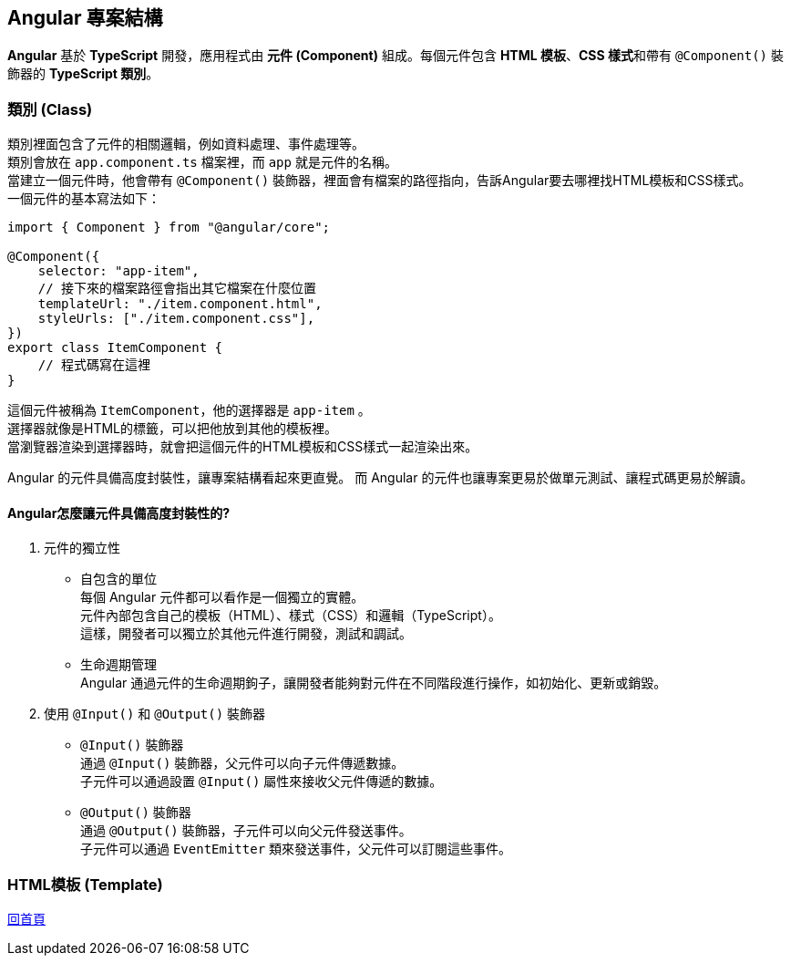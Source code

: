 == Angular 專案結構
**Angular** 基於 **TypeScript** 開發，應用程式由 **元件 (Component)** 組成。每個元件包含 **HTML 模板**、**CSS 樣式**和帶有 `@Component()` 裝飾器的 **TypeScript 類別**。

=== 類別 (Class)
類別裡面包含了元件的相關邏輯，例如資料處理、事件處理等。 +
類別會放在 `app.component.ts` 檔案裡，而 `app` 就是元件的名稱。 +
當建立一個元件時，他會帶有 `@Component()` 裝飾器，裡面會有檔案的路徑指向，告訴Angular要去哪裡找HTML模板和CSS樣式。 +
一個元件的基本寫法如下：

[source,typescript]
----
import { Component } from "@angular/core";

@Component({
    selector: "app-item",
    // 接下來的檔案路徑會指出其它檔案在什麼位置
    templateUrl: "./item.component.html",
    styleUrls: ["./item.component.css"],
})
export class ItemComponent {
    // 程式碼寫在這裡
}
----

這個元件被稱為 `ItemComponent`，他的選擇器是 `app-item` 。 +
選擇器就像是HTML的標籤，可以把他放到其他的模板裡。 +
當瀏覽器渲染到選擇器時，就會把這個元件的HTML模板和CSS樣式一起渲染出來。

Angular 的元件具備高度封裝性，讓專案結構看起來更直覺。 而 Angular 的元件也讓專案更易於做單元測試、讓程式碼更易於解讀。

==== Angular怎麼讓元件具備高度封裝性的?

. 元件的獨立性

    * 自包含的單位 +
    每個 Angular 元件都可以看作是一個獨立的實體。 +
    元件內部包含自己的模板（HTML）、樣式（CSS）和邏輯（TypeScript）。 +
    這樣，開發者可以獨立於其他元件進行開發，測試和調試。

    * 生命週期管理 +
    Angular 通過元件的生命週期鉤子，讓開發者能夠對元件在不同階段進行操作，如初始化、更新或銷毀。

. 使用 `@Input()` 和 `@Output()` 裝飾器

    * `@Input()` 裝飾器 +
    通過 `@Input()` 裝飾器，父元件可以向子元件傳遞數據。 +
    子元件可以通過設置 `@Input()` 屬性來接收父元件傳遞的數據。

     * `@Output()` 裝飾器 +
    通過 `@Output()` 裝飾器，子元件可以向父元件發送事件。 +
    子元件可以通過 `EventEmitter` 類來發送事件，父元件可以訂閱這些事件。

=== HTML模板 (Template)

link:index.html[回首頁]